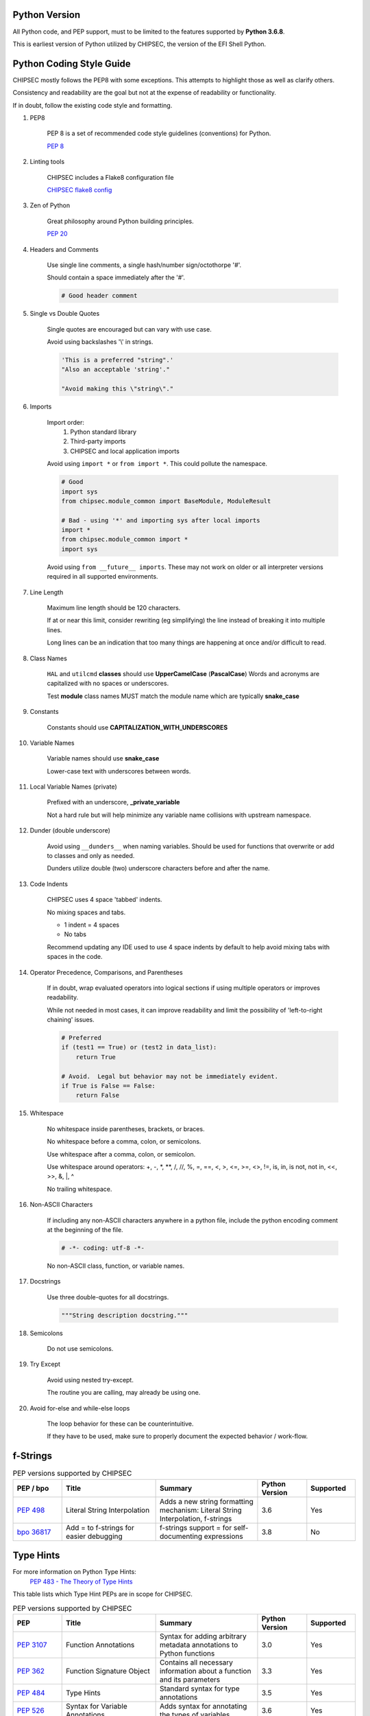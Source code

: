 
Python Version
==============

All Python code, and PEP support, must to be limited to the features supported by **Python 3.6.8**.

This is earliest version of Python utilized by CHIPSEC, the version of the EFI Shell Python.


Python Coding Style Guide
=========================

CHIPSEC mostly follows the PEP8 with some exceptions.  This attempts to highlight those as well as clarify others.

Consistency and readability are the goal but not at the expense of readability or functionality.

If in doubt, follow the existing code style and formatting.


#. PEP8

    PEP 8 is a set of recommended code style guidelines (conventions) for Python.

    `PEP 8 <https://www.python.org/dev/peps/pep-0008/>`_


#. Linting tools

    CHIPSEC includes a Flake8 configuration file

    `CHIPSEC flake8 config <https://github.com/chipsec/chipsec/blob/master/.flake8>`_


#. Zen of Python

    Great philosophy around Python building principles.

    `PEP 20 <https://www.python.org/dev/peps/pep-0020/>`_


#. Headers and Comments

    Use single line comments, a single hash/number sign/octothorpe '#'.

    Should contain a space immediately after the '#'.

    .. code-block:: python

        # Good header comment


#. Single vs Double Quotes

    Single quotes are encouraged but can vary with use case.

    Avoid using backslashes '\\' in strings.

    .. code-block:: python

        'This is a preferred "string".'
        "Also an acceptable 'string'."

        "Avoid making this \"string\"."


#. Imports

    Import order:
        #. Python standard library
        #. Third-party imports
        #. CHIPSEC and local application imports

    Avoid using ``import *`` or ``from import *``.  This could pollute the namespace.

    .. code-block:: python

        # Good
        import sys
        from chipsec.module_common import BaseModule, ModuleResult

        # Bad - using '*' and importing sys after local imports
        import *
        from chipsec.module_common import *
        import sys

    Avoid using ``from __future__ imports``.  These may not work on older or all interpreter versions required in all supported environments.


#. Line Length

    Maximum line length should be 120 characters.

    If at or near this limit, consider rewriting (eg simplifying) the line instead of breaking it into multiple lines.

    Long lines can be an indication that too many things are happening at once and/or difficult to read.


#. Class Names

    ``HAL`` and ``utilcmd`` **classes** should use **UpperCamelCase** (**PascalCase**)
    Words and acronyms are capitalized with no spaces or underscores.

    Test **module** class names MUST match the module name which are typically **snake_case**


#. Constants

    Constants should use **CAPITALIZATION_WITH_UNDERSCORES**


#. Variable Names

    Variable names should use **snake_case**

    Lower-case text with underscores between words.


#. Local Variable Names (private)

    Prefixed with an underscore, **_private_variable**

    Not a hard rule but will help minimize any variable name collisions with upstream namespace.


#. Dunder (double underscore)

    Avoid using ``__dunders__`` when naming variables.  Should be used for functions that overwrite or add to classes and only as needed.

    Dunders utilize double (two) underscore characters before and after the name.


#. Code Indents

    CHIPSEC uses 4 space 'tabbed' indents.

    No mixing spaces and tabs.

    - 1 indent = 4 spaces
    - No tabs

    Recommend updating any IDE used to use 4 space indents by default to help avoid mixing tabs with spaces in the code.


#. Operator Precedence, Comparisons, and Parentheses

    If in doubt, wrap evaluated operators into logical sections if using multiple operators or improves readability.

    While not needed in most cases, it can improve readability and limit the possibility of 'left-to-right chaining' issues.

    .. code-block:: python

        # Preferred
        if (test1 == True) or (test2 in data_list):
            return True

        # Avoid.  Legal but behavior may not be immediately evident.
        if True is False == False:
            return False


#. Whitespace

    No whitespace inside parentheses, brackets, or braces.

    No whitespace before a comma, colon, or semicolons.

    Use whitespace after a comma, colon, or semicolon.

    Use whitespace around operators: +, -, \*, \**, /, //, %, =, ==, <, >, <=, >=, <>, !=, is, in, is not, not in, <<, >>, &, \|, ^

    No trailing whitespace.


#. Non-ASCII Characters

    If including any non-ASCII characters anywhere in a python file, include the python encoding comment at the beginning of the file.

    .. code-block:: python

        # -*- coding: utf-8 -*-

    No non-ASCII class, function, or variable names.


#. Docstrings

    Use three double-quotes for all docstrings.

    .. code-block:: python

        """String description docstring."""


#. Semicolons

    Do not use semicolons.


#. Try Except

    Avoid using nested try-except.

    The routine you are calling, may already be using one.


#. Avoid for-else and while-else loops

    The loop behavior for these can be counterintuitive.

    If they have to be used, make sure to properly document the expected behavior / work-flow.


f-Strings
=========

.. list-table:: PEP versions supported by CHIPSEC
   :widths: 12 23 25 12 12
   :header-rows: 1

   * - PEP / bpo
     - Title
     - Summary
     - Python Version
     - Supported
   * - `PEP 498 <https://www.python.org/dev/peps/pep-0498/>`_
     - Literal String Interpolation
     - Adds a new string formatting mechanism: Literal String Interpolation, f-strings
     - 3.6
     - Yes
   * - `bpo 36817 <https://github.com/python/cpython/issues/80998>`_
     - Add = to f-strings for easier debugging
     - f-strings support = for self-documenting expressions
     - 3.8
     - No


Type Hints
==========

For more information on Python Type Hints:
  `PEP 483 - The Theory of Type Hints <https://peps.python.org/pep-0483/>`_


This table lists which Type Hint PEPs are in scope for CHIPSEC.

.. list-table:: PEP versions supported by CHIPSEC
   :widths: 12 23 25 12 12
   :header-rows: 1

   * - PEP
     - Title
     - Summary
     - Python Version
     - Supported
   * - `PEP 3107 <https://www.python.org/dev/peps/pep-3107/>`_
     - Function Annotations
     - Syntax for adding arbitrary metadata annotations to Python functions
     - 3.0
     - Yes
   * - `PEP 362 <https://www.python.org/dev/peps/pep-0362/>`_
     - Function Signature Object
     - Contains all necessary information about a function and its parameters
     - 3.3
     - Yes
   * - `PEP 484 <https://www.python.org/dev/peps/pep-0484/>`_
     - Type Hints
     - Standard syntax for type annotations
     - 3.5
     - Yes
   * - `PEP 526 <https://www.python.org/dev/peps/pep-0526/>`_
     - Syntax for Variable Annotations
     - Adds syntax for annotating the types of variables
     - 3.6
     - Yes
   * - `PEP 544 <https://www.python.org/dev/peps/pep-0544/>`_
     - Protocols: Structural subtyping (static duck typing)
     - Specify type metadata for static type checkers and other third-party tools
     - 3.8
     - No
   * - `PEP 585 <https://www.python.org/dev/peps/pep-0585/>`_
     - Type Hinting Generics In Standard Collections
     - Enable support for the generics syntax in all standard collections currently available in the typing module
     - 3.9
     - No
   * - `PEP 586 <https://www.python.org/dev/peps/pep-0586/>`_
     - Literal Types
     - Literal types indicate that some expression has literally a specific value(s).
     - 3.8
     - No
   * - `PEP 589 <https://www.python.org/dev/peps/pep-0589/>`_
     - TypedDict: Type Hints for Dictionaries with a Fixed Set of Keys
     - Support dictionary object with a specific set of string keys, each with a value of a specific type
     - 3.8
     - No
   * - `PEP 593 <https://www.python.org/dev/peps/pep-0593/>`_
     - Flexible function and variable annotations
     - Adds an Annotated type to the typing module to decorate existing types with context-specific metadata.
     - 3.9
     - No
   * - `PEP 604 <https://www.python.org/dev/peps/pep-0604/>`_
     - Allow writing union types as X | Y
     - Overload the | operator on types to allow writing Union[X, Y] as X | Y
     - 3.10
     - No
   * - `PEP 612 <https://www.python.org/dev/peps/pep-0612/>`_
     - Parameter Specification Variables
     - Proposes typing.ParamSpec and typing.Concatenate to support forwarding parameter types of one callable over to another callable
     - 3.10
     - No
   * - `PEP 613 <https://www.python.org/dev/peps/pep-0613/>`_
     - Explicit Type Aliases
     - Formalizes a way to explicitly declare an assignment as a type alias
     - 3.10
     - No
   * - `PEP 646 <https://www.python.org/dev/peps/pep-0646/>`_
     - Variadic Generics
     - Introduce TypeVarTuple, enabling parameterisation with an arbitrary number of types
     - 3.11
     - No
   * - `PEP 647 <https://www.python.org/dev/peps/pep-0647/>`_
     - User-Defined Type Guards
     - Specifies a way for programs to influence conditional type narrowing employed by a type checker based on runtime checks
     - 3.11
     - No
   * - `PEP 655 <https://www.python.org/dev/peps/pep-0655/>`_
     - Marking individual TypedDict items as required or potentially-missing
     - Two new notations: Required[], which can be used on individual items of a TypedDict to mark them as required, and NotRequired[]
     - 3.11
     - No
   * - `PEP 673 <https://www.python.org/dev/peps/pep-0673/>`_
     - Self Type
     - Methods that return an instance of their class
     - 3.10
     - No
   * - `PEP 675 <https://www.python.org/dev/peps/pep-0675/>`_
     - Arbitrary Literal String Type
     - Introduces supertype of literal string types: LiteralString
     - 3.11
     - No
   * - `PEP 681 <https://www.python.org/dev/peps/pep-0681/>`_
     - Data Class Transforms
     - Provides a way for third-party libraries to indicate that certain decorator functions, classes, and metaclasses provide behaviors similar to dataclasses
     - 3.11
     - No
   * - `PEP 692 <https://www.python.org/dev/peps/pep-0692/>`_
     - Using TypedDict for more precise kwargs typing
     - A new syntax for specifying kwargs type as a TypedDict without breaking current behavior
     - 3.12
     - No


Underscores in Numeric Literals
===============================

Underscores in Numeric Literals are supported, even encouraged, but not required.  For consistency, follow the grouping examples presented in the PEP abstract.

.. list-table:: PEP versions supported by CHIPSEC
   :widths: 12 23 25 12 12
   :header-rows: 1

   * - PEP
     - Title
     - Summary
     - Python Version
     - Supported
   * - `PEP 515 <https://peps.python.org/pep-0515/>`_
     - Underscores in Numeric Literals
     - Extends Python's syntax so that underscores can be used as visual separators for grouping purposes in numerical literals
     - 3.6
     - Yes


Walrus Operator (:=)
====================

At this time, Assignment Expressions (Walrus operator) are not supported.

.. list-table:: PEP versions supported by CHIPSEC
   :widths: 12 23 25 12 12
   :header-rows: 1

   * - PEP
     - Title
     - Summary
     - Python Version
     - Supported
   * - `PEP 572 <https://peps.python.org/pep-0572/>`_
     - Assignment Expressions
     - Adds a way to assign to variables within an expression
     - 3.8
     - No